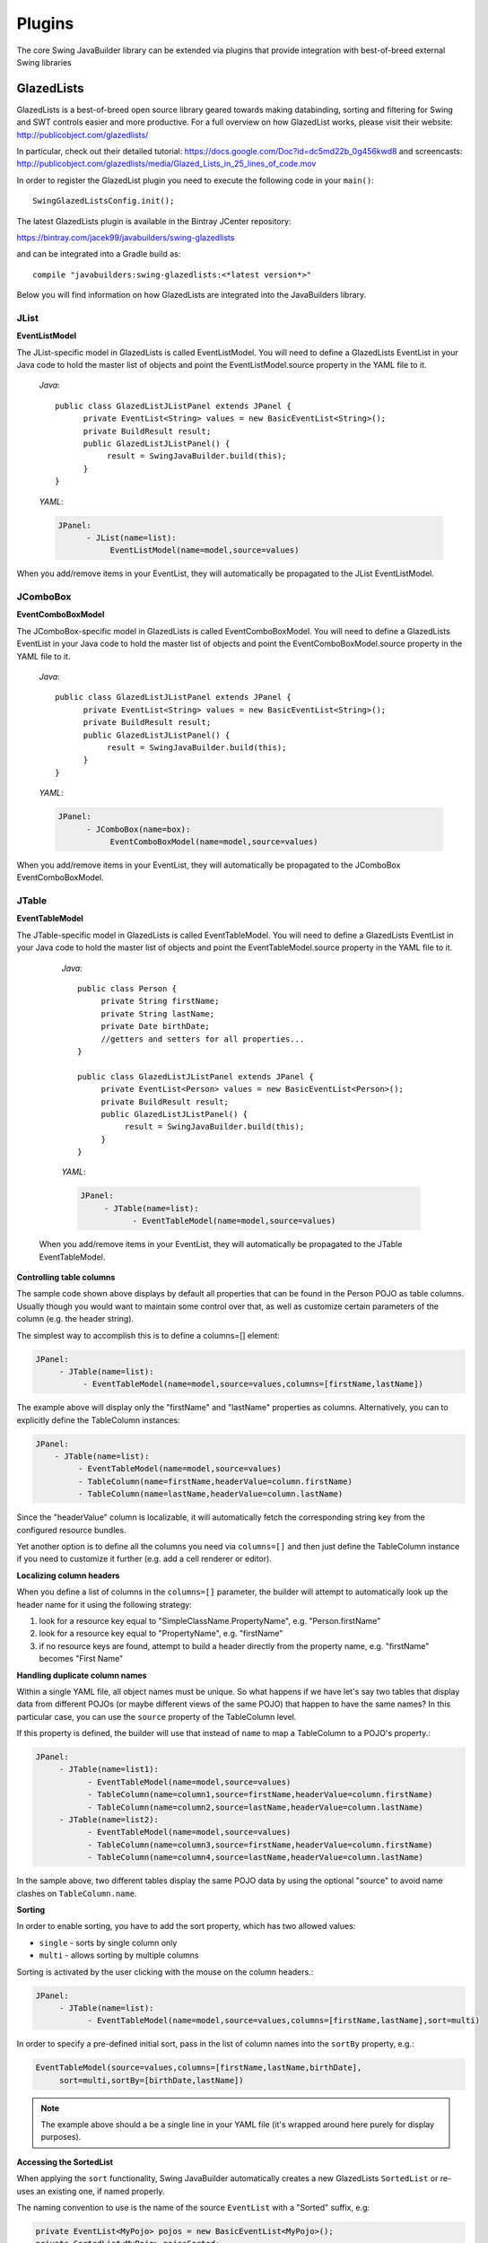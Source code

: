 .. highlight:: java

Plugins
=======

The core Swing JavaBuilder library can be extended via plugins that provide integration with
best-of-breed external Swing libraries

GlazedLists
------------

GlazedLists is a best-of-breed open source library geared towards making databinding, sorting and
filtering for Swing and SWT controls easier and more productive. For a full overview on how GlazedList
works, please visit their website: http://publicobject.com/glazedlists/

In particular, check out their detailed tutorial: https://docs.google.com/Doc?id=dc5md22b_0g456kwd8
and screencasts: http://publicobject.com/glazedlists/media/Glazed_Lists_in_25_lines_of_code.mov

In order to register the GlazedList plugin you need to execute the following code
in your ``main()``::

    SwingGlazedListsConfig.init();

The latest GlazedLists plugin is available in the Bintray JCenter repository:

https://bintray.com/jacek99/javabuilders/swing-glazedlists

and can be integrated into a Gradle build as::

    compile "javabuilders:swing-glazedlists:<*latest version*>"

Below you will find information on how GlazedLists are integrated into the JavaBuilders library.

JList
^^^^^
 
**EventListModel**

The JList-specific model in GlazedLists is called EventListModel. You will need to define a
GlazedLists EventList in your Java code to hold the master list of objects and point the
EventListModel.source property in the YAML file to it.

    *Java*::
    
     public class GlazedListJListPanel extends JPanel {
           private EventList<String> values = new BasicEventList<String>();
           private BuildResult result;
           public GlazedListJListPanel() {
                result = SwingJavaBuilder.build(this);
           }
     }
     
    *YAML*:
    
    .. code-block:: yaml
    
         JPanel:
               - JList(name=list):
                    EventListModel(name=model,source=values)
                    
When you add/remove items in your EventList, they will automatically be propagated to the JList EventListModel.

JComboBox
^^^^^^^^^
 
**EventComboBoxModel**

The JComboBox-specific model in GlazedLists is called EventComboBoxModel. You will need to define  a GlazedLists EventList 
in your Java code to hold the master list of objects and point the EventComboBoxModel.source property in the YAML file to it.
 
    *Java*::
    
         public class GlazedListJListPanel extends JPanel {
               private EventList<String> values = new BasicEventList<String>();
               private BuildResult result;
               public GlazedListJListPanel() {
                    result = SwingJavaBuilder.build(this);
               }
         }
         
    *YAML*:
    
    .. code-block:: yaml
    
     JPanel:
           - JComboBox(name=box):
                EventComboBoxModel(name=model,source=values)
                
When you add/remove items in your EventList, they will automatically be propagated to the JComboBox EventComboBoxModel.
 
JTable
^^^^^^

**EventTableModel**

The JTable-specific model in GlazedLists is called EventTableModel. You will need to define a GlazedLists EventList in your 
Java code to hold the master list of objects and point the EventTableModel.source property in the YAML file to it.
 
    *Java*::
    
         public class Person {
              private String firstName;
              private String lastName;
              private Date birthDate;
              //getters and setters for all properties...
         }
 
         public class GlazedListJListPanel extends JPanel {
              private EventList<Person> values = new BasicEventList<Person>();
              private BuildResult result;
              public GlazedListJListPanel() {
                   result = SwingJavaBuilder.build(this);
              }
         }

    *YAML*:
    
    .. code-block:: yaml
 
         JPanel:
              - JTable(name=list):
                    - EventTableModel(name=model,source=values)
                    
 When you add/remove items in your EventList, they will automatically be propagated to the JTable EventTableModel.
 
**Controlling table columns**

The sample code shown above displays by default all properties that can be found in the Person POJO
as table columns. Usually though you would want to maintain some control over that, as well as customize 
certain parameters of the column (e.g. the header string). 

The simplest way to accomplish this is to define a columns=[] element:

.. code-block:: yaml

     JPanel:
          - JTable(name=list):
               - EventTableModel(name=model,source=values,columns=[firstName,lastName])
               
The example above will display only the "firstName" and "lastName" properties as columns. Alternatively,
you can to explicitly define the TableColumn instances:

.. code-block:: yaml
 
      JPanel:
          - JTable(name=list):
               - EventTableModel(name=model,source=values)
               - TableColumn(name=firstName,headerValue=column.firstName)
               - TableColumn(name=lastName,headerValue=column.lastName)
               
Since the "headerValue" column is localizable, it will automatically fetch the corresponding string key
from the configured resource bundles.
 
Yet another option is to define all the columns you need via ``columns=[]`` and then just define the
TableColumn instance if you need to customize it further (e.g. add a cell renderer or editor).
 
**Localizing column headers**

When you define a list of columns in the ``columns=[]`` parameter, the builder will attempt to
automatically look up the header name for it using the following strategy:

1. look for a resource key equal to "SimpleClassName.PropertyName", e.g. "Person.firstName"
2. look for a resource key equal to "PropertyName", e.g. "firstName"
3. if no resource keys are found, attempt to build a header directly from the property name, e.g. "firstName" becomes "First Name"
 
**Handling duplicate column names**

Within a single YAML file, all object names must be unique. So what happens if we have let's say two
tables that display data from different POJOs (or maybe different views of the same POJO) that happen
to have the same names? In this particular case, you can use the ``source`` property of the TableColumn level. 

If this property is defined, the builder will use that instead of ``name`` to map a TableColumn to a POJO's property.:

.. code-block:: yaml

     JPanel:
          - JTable(name=list1):
                - EventTableModel(name=model,source=values)
                - TableColumn(name=column1,source=firstName,headerValue=column.firstName)
                - TableColumn(name=column2,source=lastName,headerValue=column.lastName)
          - JTable(name=list2):
                - EventTableModel(name=model,source=values)
                - TableColumn(name=column3,source=firstName,headerValue=column.firstName)
                - TableColumn(name=column4,source=lastName,headerValue=column.lastName)
                
In the sample above, two different tables display the same POJO data by using the optional "source"
to avoid name clashes on ``TableColumn.name``.
 
**Sorting**

In order to enable sorting, you have to add the sort property, which has two allowed values:

* ``single`` - sorts by single column only
* ``multi`` - allows sorting by multiple columns

Sorting is activated by the user clicking with the mouse on the column headers.:

.. code-block:: yaml

     JPanel:
          - JTable(name=list):
                - EventTableModel(name=model,source=values,columns=[firstName,lastName],sort=multi)

In order to specify a pre-defined initial sort, pass in the list of column names into the ``sortBy`` property, e.g.:

.. code-block:: yaml
 
     EventTableModel(source=values,columns=[firstName,lastName,birthDate],
          sort=multi,sortBy=[birthDate,lastName])
          
.. note::
 
   The example above should a be a single line in your YAML file (it's wrapped around here purely for display purposes).
    
**Accessing the SortedList**
   
When applying the ``sort`` functionality, Swing JavaBuilder automatically creates a new GlazedLists ``SortedList``
or re-uses an existing one, if named properly.
    
The naming convention to use is the name of the source ``EventList`` with a "Sorted" suffix, e.g:    

.. code-block:: java
    
    private EventList<MyPojo> pojos = new BasicEventList<MyPojo>();
    private SortedList<MyPojo> pojosSorted;
     
If the sorted list reference is null during the build time, it will get updated to the reference that was auto-created.
If it is not null, the existing reference will be re-used instead of creating a new one.

**Editable tables**

You need to set the 'EventTableModel.editable' property to *true*, define all your 'TableColumn' columns and if required,
define custom cell editors for them::

	- JScrollPane(name=documentsScrollPane):
	    JTable(name=documentsTable, popupMenu=docsPopup):
	        - EventTableModel(name=documentsModel, source=documentsList, sort=single, sortBy=[insertedDate], editable=true)
	        - TableColumn(name=name,headerValue=Name, editable=false)
	        - TableColumn(name=owner,headerValue=Owner)
	        - TableColumn(name=insertedDate,headerValue=Inserted Date, editable=false)
	        - TableColumn(name=startDate,headerValue=Start Date):
	            - JXDatePickerCellEditor(name=docsStartDatePicker)
	        - TableColumn(name=endDate,headerValue=Expires Date):
	            - JXDatePickerCellEditor(name=docsEndDatePicker)
	        - TableColumn(name=selected,headerValue=Synch)